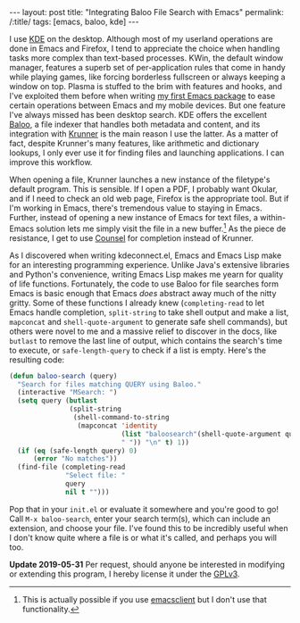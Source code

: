 #+OPTIONS: toc:nil num:nil
#+BEGIN_EXPORT html
---
layout: post
title: "Integrating Baloo File Search with Emacs"
permalink: /:title/
tags: [emacs, baloo, kde]
---
#+END_EXPORT

I use [[https://www.kde.org/][KDE]] on the desktop.
Although most of my userland operations are done in Emacs and Firefox, I tend to appreciate the choice when handling tasks more complex than text-based processes.
KWin, the default window manager, features a superb set of per-application rules that come in handy while playing games, like forcing borderless fullscreen or always keeping a window on top.
Plasma is stuffed to the brim with features and hooks, and I've exploited them before when writing [[https://github.com/carldotac/kdeconnect.el][my first Emacs package]] to ease certain operations between Emacs and my mobile devices.
But one feature I've always missed has been desktop search.
KDE offers the excellent [[https://github.com/KDE/baloo][Baloo]], a file indexer that handles both metadata and content, and its integration with [[https://userbase.kde.org/Plasma/Krunner][Krunner]] is the main reason I use the latter.
As a matter of fact, despite Krunner's many features, like arithmetic and dictionary lookups, I only ever use it for finding files and launching applications.
I can improve this workflow.

When opening a file, Krunner launches a new instance of the filetype's default program.
This is sensible.
If I open a PDF, I probably want Okular, and if I need to check an old web page, Firefox is the appropriate tool.
But if I'm working in Emacs, there's tremendous value to staying in Emacs.
Further, instead of opening a new instance of Emacs for text files, a within-Emacs solution lets me simply visit the file in a new buffer.[fn:daemon]
As the piece de resistance, I get to use [[http://oremacs.com/2015/04/09/counsel-completion/][Counsel]] for completion instead of Krunner.

As I discovered when writing kdeconnect.el, Emacs and Emacs Lisp make for an interesting programming experience.
Unlike Java's extensive libraries and Python's convenience, writing Emacs Lisp makes me yearn for quality of life functions.
Fortunately, the code to use Baloo for file searches form Emacs is basic enough that Emacs /does/ abstract away much of the nitty gritty.
Some of these functions I already knew (=completing-read= to let Emacs handle completion, =split-string= to take shell output and make a list, =mapconcat= and =shell-quote-argument= to generate safe shell commands), but others were novel to me and a massive relief to discover in the docs, like =butlast= to remove the last line of output, which contains the search's time to execute, or =safe-length-query= to check if a list is empty.
Here's the resulting code:

#+BEGIN_SRC emacs-lisp
(defun baloo-search (query)
  "Search for files matching QUERY using Baloo."
  (interactive "MSearch: ")
  (setq query (butlast
               (split-string
                (shell-command-to-string
                 (mapconcat 'identity
                            (list "baloosearch"(shell-quote-argument query))
                            " ")) "\n" t) 1))
  (if (eq (safe-length query) 0)
      (error "No matches"))
  (find-file (completing-read
              "Select file: "
              query
              nil t "")))
#+END_SRC

Pop that in your =init.el= or evaluate it somewhere and you're good to go!
Call =M-x baloo-search=, enter your search term(s), which can include an extension, and choose your file.
I've found this to be incredibly useful when I don't know quite where a file is or what it's called, and perhaps you will too.

*Update 2019-05-31* Per request, should anyone be interested in modifying or extending this program, I hereby license it under the [[https://www.gnu.org/licenses/gpl-3.0.en.html][GPLv3]].

[fn:daemon] This is actually possible if you use [[https://stackoverflow.com/questions/4458245/how-to-set-emacs-to-open-new-files-in-current-instance-on-ubuntu-mint][emacsclient]] but I don't use that functionality.
